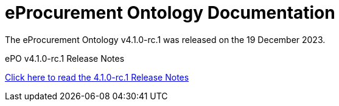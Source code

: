 :doctitle: eProcurement Ontology Documentation
:page-code: epo-v4.1.0-rc.1-prod-001
:page-name: index
:docdate: December 2023

ifeval::[{epo_latest_version} == {page-component-version}]
:page-aliases: 4.0.0@index.adoc,4.0@index.adoc
endif::[]

[.tile-container]
--
The eProcurement Ontology v4.1.0-rc.1 was released on the 19 December 2023.

//[.tile]
//.ePO v4.0.0-rc.1: Release Overview
//****

//xref:Overview_V4.0.0-rc.1.adoc[Click here to read the 4.0.0.-rc.1 Overview]

//****



[.tile]
.ePO v4.1.0-rc.1 Release Notes
****

xref:release-notes.adoc[Click here to read the 4.1.0-rc.1 Release Notes]

****
--

